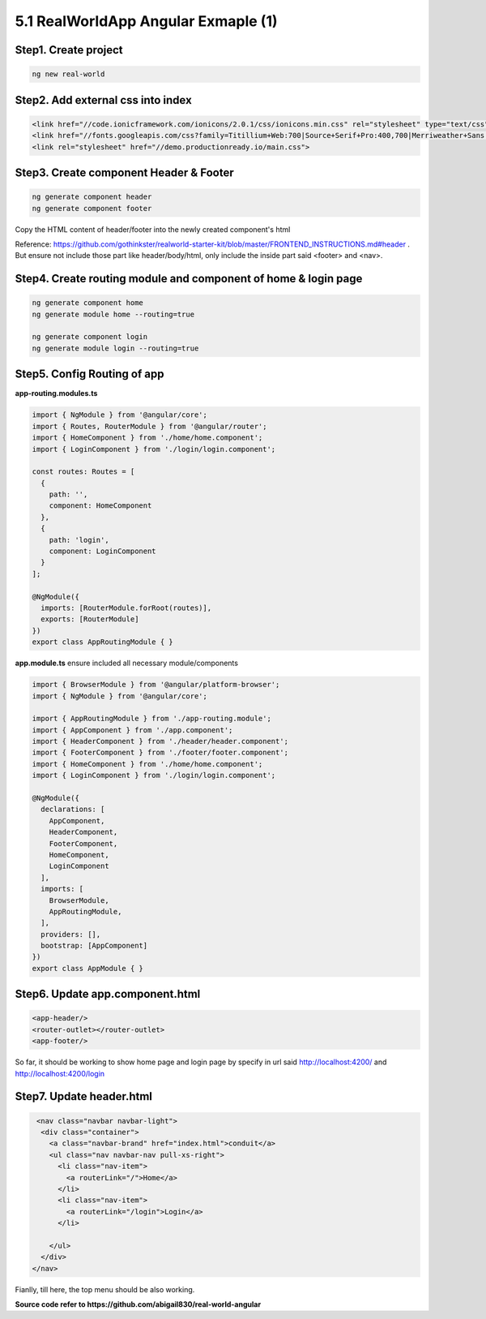 5.1 RealWorldApp Angular Exmaple (1)
===========================================

Step1. Create project
^^^^^^^^^^^^^^^^^^^^^^^^^^^^^^^^^^^^^^^^^^^

.. code-block:: bash
  
  ng new real-world
  
Step2. Add external css into index
^^^^^^^^^^^^^^^^^^^^^^^^^^^^^^^^^^^^^^^^^^^

.. code-block:: html
  
  <link href="//code.ionicframework.com/ionicons/2.0.1/css/ionicons.min.css" rel="stylesheet" type="text/css">
  <link href="//fonts.googleapis.com/css?family=Titillium+Web:700|Source+Serif+Pro:400,700|Merriweather+Sans:400,700|Source+Sans+Pro:400,300,600,700,300italic,400italic,600italic,700italic" rel="stylesheet" type="text/css">
  <link rel="stylesheet" href="//demo.productionready.io/main.css">


Step3. Create component Header & Footer
^^^^^^^^^^^^^^^^^^^^^^^^^^^^^^^^^^^^^^^^^^^

.. code-block:: bash
  
  ng generate component header
  ng generate component footer

Copy the HTML content of header/footer into the newly created component's html

Reference: https://github.com/gothinkster/realworld-starter-kit/blob/master/FRONTEND_INSTRUCTIONS.md#header . But ensure not include those part like header/body/html, only include the inside part said <footer> and <nav>.

Step4. Create routing module and component of home & login page
^^^^^^^^^^^^^^^^^^^^^^^^^^^^^^^^^^^^^^^^^^^^^^^^^^^^^^^^^^^^^^^^^^^^^^^^^^^^^^^^^^^^^^

.. code-block:: bash
  
  ng generate component home
  ng generate module home --routing=true
  
  ng generate component login
  ng generate module login --routing=true

Step5. Config Routing of app
^^^^^^^^^^^^^^^^^^^^^^^^^^^^^^^^^^^^^^^^^^^

**app-routing.modules.ts**

.. code-block:: typescript
  
  import { NgModule } from '@angular/core';
  import { Routes, RouterModule } from '@angular/router';
  import { HomeComponent } from './home/home.component';
  import { LoginComponent } from './login/login.component';

  const routes: Routes = [
    {
      path: '',
      component: HomeComponent
    },
    {
      path: 'login',
      component: LoginComponent
    }
  ];

  @NgModule({
    imports: [RouterModule.forRoot(routes)],
    exports: [RouterModule]
  })
  export class AppRoutingModule { }

**app.module.ts** ensure included all necessary module/components

.. code-block:: typescript
  
  import { BrowserModule } from '@angular/platform-browser';
  import { NgModule } from '@angular/core';
  
  import { AppRoutingModule } from './app-routing.module';
  import { AppComponent } from './app.component';
  import { HeaderComponent } from './header/header.component';
  import { FooterComponent } from './footer/footer.component';
  import { HomeComponent } from './home/home.component';
  import { LoginComponent } from './login/login.component';
  
  @NgModule({
    declarations: [
      AppComponent,
      HeaderComponent,
      FooterComponent,
      HomeComponent,
      LoginComponent
    ],
    imports: [
      BrowserModule,
      AppRoutingModule,
    ],
    providers: [],
    bootstrap: [AppComponent]
  })
  export class AppModule { }



Step6. Update app.component.html
^^^^^^^^^^^^^^^^^^^^^^^^^^^^^^^^^^^^^^^^^^^

.. code-block:: html
  
  <app-header/>
  <router-outlet></router-outlet>
  <app-footer/>

So far, it should be working to show home page and login page by specify in url said http://localhost:4200/ and http://localhost:4200/login

Step7. Update header.html
^^^^^^^^^^^^^^^^^^^^^^^^^^^^^^^^^^

.. code-block:: html
  
     <nav class="navbar navbar-light">
      <div class="container">
        <a class="navbar-brand" href="index.html">conduit</a>
        <ul class="nav navbar-nav pull-xs-right">
          <li class="nav-item">
            <a routerLink="/">Home</a>
          </li>
          <li class="nav-item">
            <a routerLink="/login">Login</a>
          </li>
          
        </ul>
      </div>
    </nav>

Fianlly, till here, the top menu should be also working.

.. image:: ../../images/home_angular.png
  :width: 550px


**Source code refer to https://github.com/abigail830/real-world-angular**


.. index:: Angular

